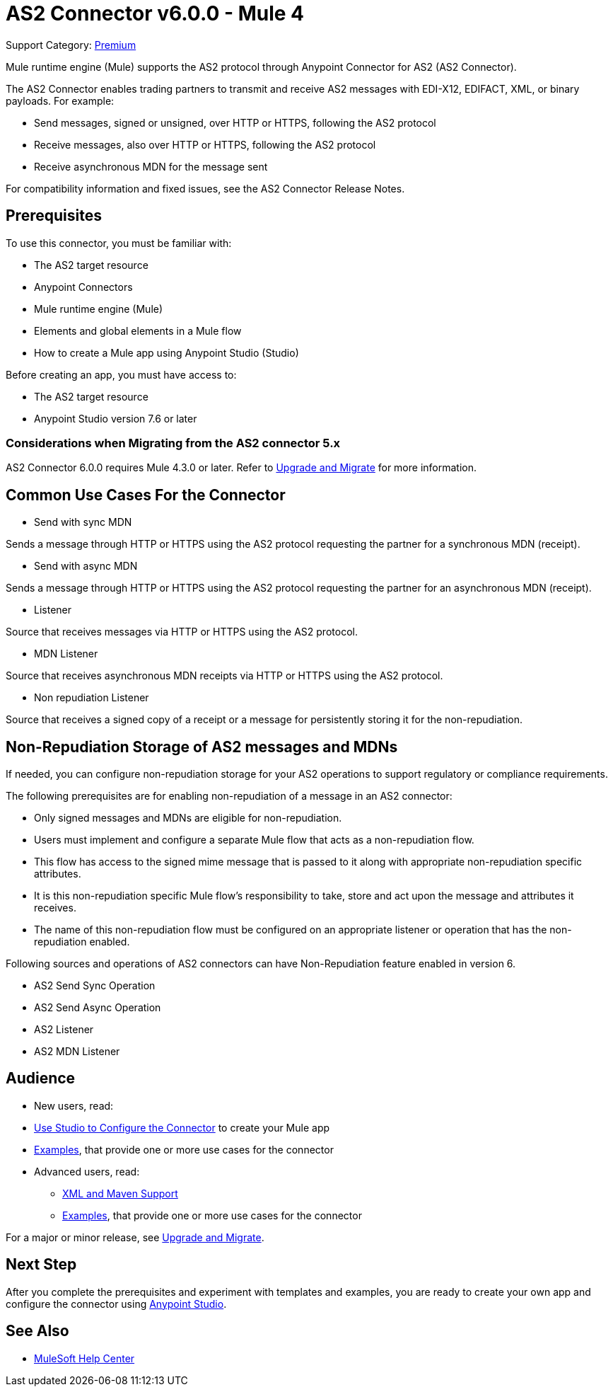 = AS2 Connector v6.0.0 - Mule 4
:page-aliases: connectors::as2/as2-connectorMule4.adoc

Support Category: https://www.mulesoft.com/legal/versioning-back-support-policy#anypoint-connectors[Premium]

Mule runtime engine (Mule) supports the AS2 protocol through Anypoint Connector for AS2 (AS2 Connector).

The AS2 Connector enables trading partners to transmit and receive AS2 messages with EDI-X12, EDIFACT, XML, or binary payloads. For example:

* Send messages, signed or unsigned, over HTTP or HTTPS, following the AS2 protocol

* Receive messages, also over HTTP or HTTPS, following the AS2 protocol

* Receive asynchronous MDN for the message sent

For compatibility information and fixed issues, see the AS2 Connector Release Notes.

== Prerequisites

To use this connector, you must be familiar with:

* The AS2 target resource
* Anypoint Connectors
* Mule runtime engine (Mule)
* Elements and global elements in a Mule flow
* How to create a Mule app using Anypoint Studio (Studio)

Before creating an app, you must have access to:

* The AS2 target resource
* Anypoint Studio version 7.6 or later

=== Considerations when Migrating from the AS2 connector 5.x

AS2 Connector 6.0.0 requires Mule 4.3.0 or later. Refer to xref:as2-connector-upgrade-migrate.adoc[Upgrade and Migrate] for more information.

== Common Use Cases For the Connector

* Send with sync MDN

Sends a message through HTTP or HTTPS using the AS2 protocol requesting the partner for a synchronous MDN (receipt).

* Send with async MDN

Sends a message through HTTP or HTTPS using the AS2 protocol requesting the partner for an asynchronous MDN (receipt).

* Listener

Source that receives messages via HTTP or HTTPS using the AS2 protocol.

* MDN Listener

Source that receives asynchronous MDN receipts via HTTP or HTTPS using the AS2 protocol.

* Non repudiation Listener

Source that receives a signed copy of a receipt or a message for persistently storing it for the non-repudiation.

== Non-Repudiation Storage of AS2 messages and MDNs

If needed, you can configure non-repudiation storage for your AS2 operations to support regulatory or compliance requirements.

The following prerequisites are for enabling non-repudiation of a message in an AS2 connector:

* Only signed messages and MDNs are eligible for non-repudiation.

* Users must implement and configure a separate Mule flow that acts as a non-repudiation flow.

* This flow has access to the signed mime message that is passed to it along with appropriate non-repudiation specific attributes.

* It is this non-repudiation specific Mule flow’s responsibility to take, store and act upon the message and attributes it receives.

* The name of this non-repudiation flow must be configured on an appropriate listener or operation that has the non-repudiation enabled.

Following sources and operations of AS2 connectors can have Non-Repudiation feature enabled in version 6.

* AS2 Send Sync Operation

* AS2 Send Async Operation

* AS2 Listener

* AS2 MDN Listener

== Audience

* New users, read:
* xref:as2-connector-studio.adoc[Use Studio to Configure the Connector] to create your Mule app
* xref:as2-connector-examples.adoc[Examples], that provide one or more use cases for the connector
* Advanced users, read:
** xref:as2-connector-xml-maven.adoc[XML and Maven Support]
** xref:as2-connector-examples.adoc[Examples], that provide one or more use cases for the connector

For a major or minor release, see
xref:as2-connector-upgrade-migrate.adoc[Upgrade and Migrate].

== Next Step

After you complete the prerequisites and experiment with templates and examples,
you are ready to create your own app and configure the connector using xref:as2-connector-studio.adoc[Anypoint Studio].

== See Also

* https://help.mulesoft.com[MuleSoft Help Center]
